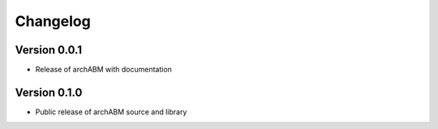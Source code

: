 Changelog
=========


Version 0.0.1
-------------

- Release of archABM with documentation

Version 0.1.0
-------------

- Public release of archABM source and library 
